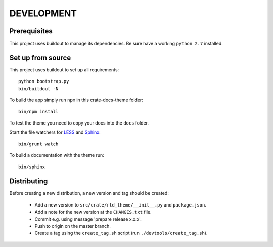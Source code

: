 ===========
DEVELOPMENT
===========

Prerequisites
=============

This project uses buildout to manage its dependencies.
Be sure have a working ``python 2.7`` installed.

Set up from source
==================

This project uses buildout to set up all requirements::

    python bootstrap.py
    bin/buildout -N

To build the app simply run ``npm`` in this crate-docs-theme folder::

    bin/npm install

To test the theme you need to copy your docs into the ``docs`` folder.

Start the file watchers for LESS_ and Sphinx_::

    bin/grunt watch

To build a documentation with the theme run::

    bin/sphinx


Distributing
============

Before creating a new distribution, a new version and tag should be created:

 - Add a new version to ``src/crate/rtd_theme/__init__.py`` and ``package.json``.

 - Add a note for the new version at the ``CHANGES.txt`` file.

 - Commit e.g. using message 'prepare release x.x.x'.

 - Push to origin on the master branch.

 - Create a tag using the ``create_tag.sh`` script
   (run ``./devtools/create_tag.sh``).


.. _Sphinx: http://sphinx-doc.org/

.. _LESS: http://lesscss.org/
